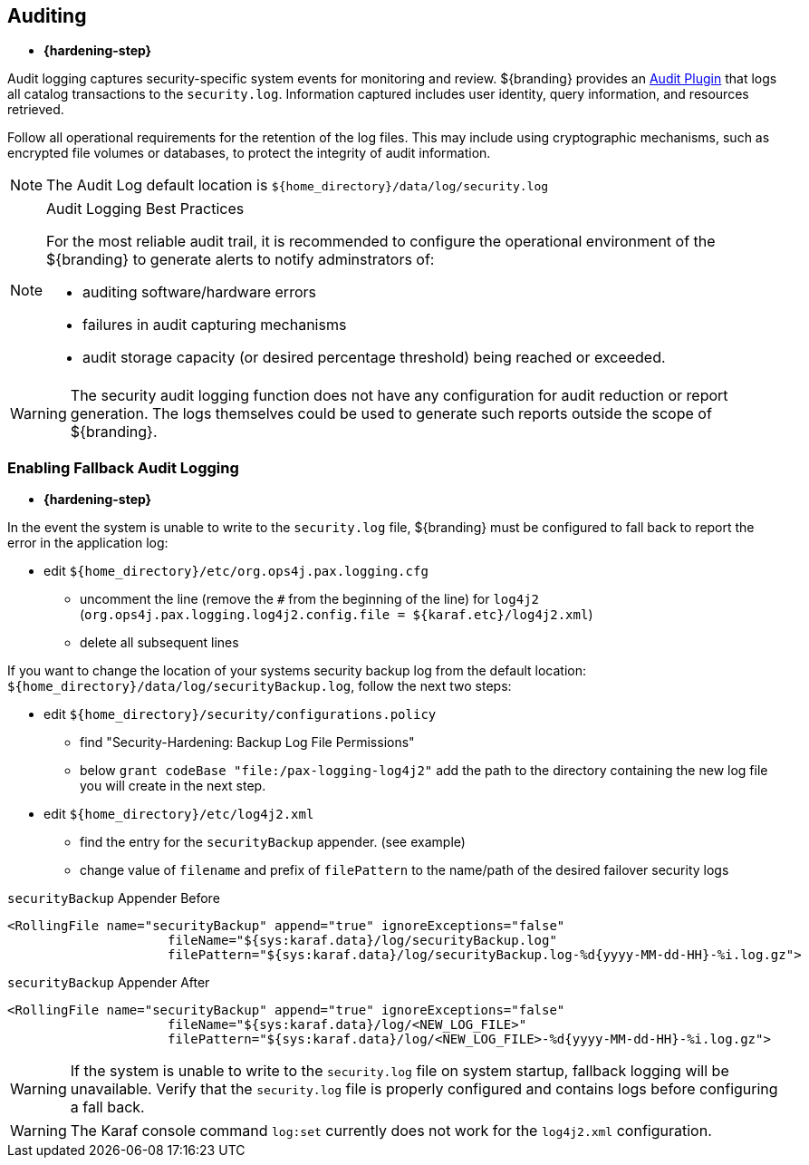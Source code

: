 :title: Auditing
:type: securing
:status: published
:parent: Securing
:summary: Configure auditing.
:order: 01
:project: ${branding}

== {title}

* *{hardening-step}*

Audit logging captures security-specific system events for monitoring and review.
${branding} provides an <<{developing-prefix}security_logging_plugin,Audit Plugin>> that logs all catalog transactions to the `security.log`.
Information captured includes user identity, query information, and resources retrieved.

Follow all operational requirements for the retention of the log files.
This may include using cryptographic mechanisms, such as encrypted file volumes or databases, to protect the integrity of audit information.

[NOTE]
====
The Audit Log default location is `${home_directory}/data/log/security.log`
====

.Audit Logging Best Practices
[NOTE]
====
For the most reliable audit trail, it is recommended to configure the operational environment of the ${branding} to generate alerts to notify adminstrators of:

* auditing software/hardware errors
* failures in audit capturing mechanisms
* audit storage capacity (or desired percentage threshold) being reached or exceeded.
====

[WARNING]
====
The security audit logging function does not have any configuration for audit reduction or report generation.
The logs themselves could be used to generate such reports outside the scope of ${branding}.
====

=== Enabling Fallback Audit Logging

* *{hardening-step}*

In the event the system is unable to write to the `security.log` file, ${branding} must be configured to fall back to report the error in the application log:

* edit `${home_directory}/etc/org.ops4j.pax.logging.cfg`
** uncomment the line (remove the `#` from the beginning of the line) for `log4j2` (`org.ops4j.pax.logging.log4j2.config.file = ${karaf.etc}/log4j2.xml`)
** delete all subsequent lines

If you want to change the location of your systems security backup log from the default location: `${home_directory}/data/log/securityBackup.log`, follow the next two steps:

* edit `${home_directory}/security/configurations.policy`
** find "Security-Hardening: Backup Log File Permissions"
** below `grant codeBase "file:/pax-logging-log4j2"` add the path to the directory containing the new log file you will create in the next step.
* edit `${home_directory}/etc/log4j2.xml`
** find the entry for the `securityBackup` appender. (see example)
** change value of `filename` and prefix of `filePattern` to the name/path of the desired failover security logs

.`securityBackup` Appender Before
[source,xml,linenums]
----
<RollingFile name="securityBackup" append="true" ignoreExceptions="false"
                     fileName="${sys:karaf.data}/log/securityBackup.log"
                     filePattern="${sys:karaf.data}/log/securityBackup.log-%d{yyyy-MM-dd-HH}-%i.log.gz">
----

.`securityBackup` Appender After
[source,xml,linenums]
----
<RollingFile name="securityBackup" append="true" ignoreExceptions="false"
                     fileName="${sys:karaf.data}/log/<NEW_LOG_FILE>"
                     filePattern="${sys:karaf.data}/log/<NEW_LOG_FILE>-%d{yyyy-MM-dd-HH}-%i.log.gz">
----

[WARNING]
====
If the system is unable to write to the `security.log` file on system startup, fallback logging will be unavailable.
Verify that the `security.log` file is properly configured and contains logs before configuring a fall back.
====

[WARNING]
====
The Karaf console command `log:set` currently does not work for the `log4j2.xml` configuration.
//See https://issues.apache.org/jira/browse/KARAF-5354
====
